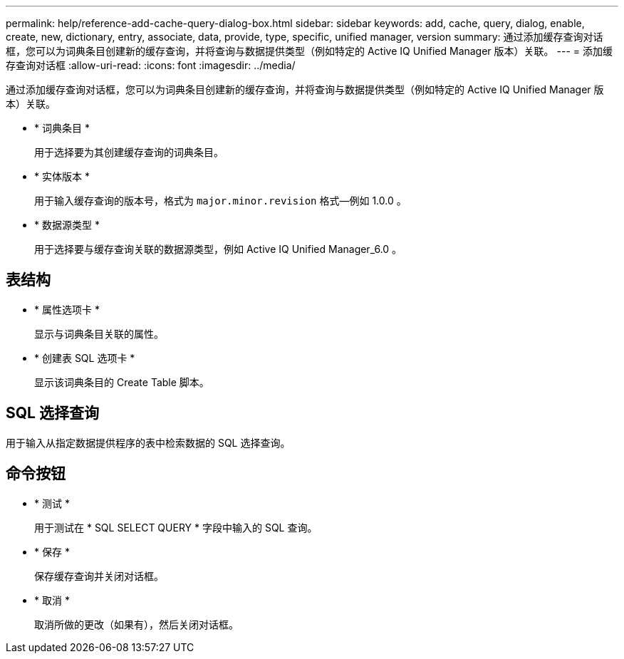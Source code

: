 ---
permalink: help/reference-add-cache-query-dialog-box.html 
sidebar: sidebar 
keywords: add, cache, query, dialog, enable, create, new, dictionary, entry, associate, data, provide, type, specific, unified manager, version 
summary: 通过添加缓存查询对话框，您可以为词典条目创建新的缓存查询，并将查询与数据提供类型（例如特定的 Active IQ Unified Manager 版本）关联。 
---
= 添加缓存查询对话框
:allow-uri-read: 
:icons: font
:imagesdir: ../media/


[role="lead"]
通过添加缓存查询对话框，您可以为词典条目创建新的缓存查询，并将查询与数据提供类型（例如特定的 Active IQ Unified Manager 版本）关联。

* * 词典条目 *
+
用于选择要为其创建缓存查询的词典条目。

* * 实体版本 *
+
用于输入缓存查询的版本号，格式为 `major.minor.revision` 格式—例如 1.0.0 。

* * 数据源类型 *
+
用于选择要与缓存查询关联的数据源类型，例如 Active IQ Unified Manager_6.0 。





== 表结构

* * 属性选项卡 *
+
显示与词典条目关联的属性。

* * 创建表 SQL 选项卡 *
+
显示该词典条目的 Create Table 脚本。





== SQL 选择查询

用于输入从指定数据提供程序的表中检索数据的 SQL 选择查询。



== 命令按钮

* * 测试 *
+
用于测试在 * SQL SELECT QUERY * 字段中输入的 SQL 查询。

* * 保存 *
+
保存缓存查询并关闭对话框。

* * 取消 *
+
取消所做的更改（如果有），然后关闭对话框。


